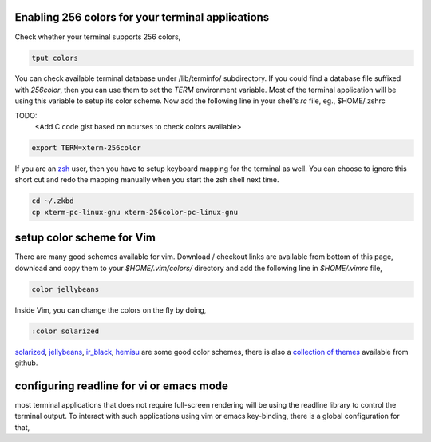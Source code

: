 Enabling 256 colors for your terminal applications
--------------------------------------------------

Check whether your terminal supports 256 colors,

.. code-block:: bash

    tput colors

You can check available terminal database under /lib/terminfo/ subdirectory.
If you could find a database file suffixed with `256color`, then you can use
them to set the `TERM` environment variable. Most of the terminal application
will be using this variable to setup its color scheme. Now add the following
line in your shell's `rc` file, eg., $HOME/.zshrc

TODO:
    <Add C code gist based on ncurses to check colors available>

.. code-block:: bash
    
    export TERM=xterm-256color

If you are an zsh_ user, then you have to setup keyboard mapping for the
terminal as well. You can choose to ignore this short cut and redo the mapping
manually when you start the zsh shell next time.

.. code-block:: bash
    
    cd ~/.zkbd
    cp xterm-pc-linux-gnu xterm-256color-pc-linux-gnu


setup color scheme for Vim
--------------------------

There are many good schemes available for vim. Download / checkout links are
available from bottom of this page, download and copy them to your
`$HOME/.vim/colors/` directory and add the following line in `$HOME/.vimrc`
file,

.. code-block:: vim
    
    color jellybeans

Inside Vim, you can change the colors on the fly by doing,

.. code-block:: vim

    :color solarized

solarized_, jellybeans_, ir_black_, hemisu_ are some good color schemes, there
is also a `collection of themes <https://github.com/tomasr/dotfiles/>`_
available from github.

configuring readline for vi or emacs mode
-----------------------------------------

most terminal applications that does not require full-screen rendering will be
using the readline library to control the terminal output. To interact with
such applications using vim or emacs key-binding, there is a global
configuration for that,

.. _zsh: www.zsh.org
.. _solarized: https://github.com/altercation/solarized
.. _jellybeans: https://github.com/nanotech/jellybeans.vim
.. _ir_black:
.. _hemisu:   https://github.com/noahfrederick/Hemisu

